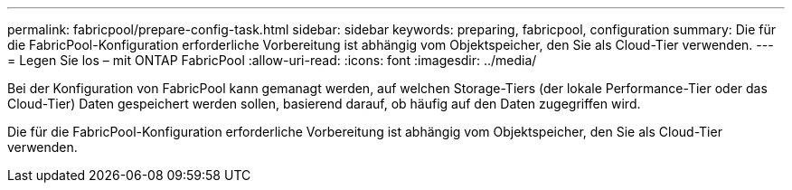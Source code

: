 ---
permalink: fabricpool/prepare-config-task.html 
sidebar: sidebar 
keywords: preparing, fabricpool, configuration 
summary: Die für die FabricPool-Konfiguration erforderliche Vorbereitung ist abhängig vom Objektspeicher, den Sie als Cloud-Tier verwenden. 
---
= Legen Sie los – mit ONTAP FabricPool
:allow-uri-read: 
:icons: font
:imagesdir: ../media/


[role="lead"]
Bei der Konfiguration von FabricPool kann gemanagt werden, auf welchen Storage-Tiers (der lokale Performance-Tier oder das Cloud-Tier) Daten gespeichert werden sollen, basierend darauf, ob häufig auf den Daten zugegriffen wird.

Die für die FabricPool-Konfiguration erforderliche Vorbereitung ist abhängig vom Objektspeicher, den Sie als Cloud-Tier verwenden.
